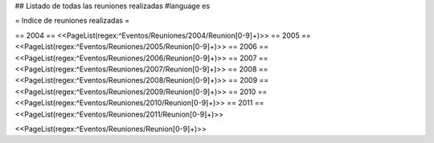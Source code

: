 ## Listado de todas las reuniones realizadas
#language es

= Indice de reuniones realizadas =

== 2004 ==
<<PageList(regex:^Eventos/Reuniones/2004/Reunion[0-9]+)>>
== 2005 ==
<<PageList(regex:^Eventos/Reuniones/2005/Reunion[0-9]+)>>
== 2006 ==
<<PageList(regex:^Eventos/Reuniones/2006/Reunion[0-9]+)>>
== 2007 ==
<<PageList(regex:^Eventos/Reuniones/2007/Reunion[0-9]+)>>
== 2008 ==
<<PageList(regex:^Eventos/Reuniones/2008/Reunion[0-9]+)>>
== 2009 ==
<<PageList(regex:^Eventos/Reuniones/2009/Reunion[0-9]+)>>
== 2010 ==
<<PageList(regex:^Eventos/Reuniones/2010/Reunion[0-9]+)>>
== 2011 ==
<<PageList(regex:^Eventos/Reuniones/2011/Reunion[0-9]+)>>

<<PageList(regex:^Eventos/Reuniones/Reunion[0-9]+)>>
